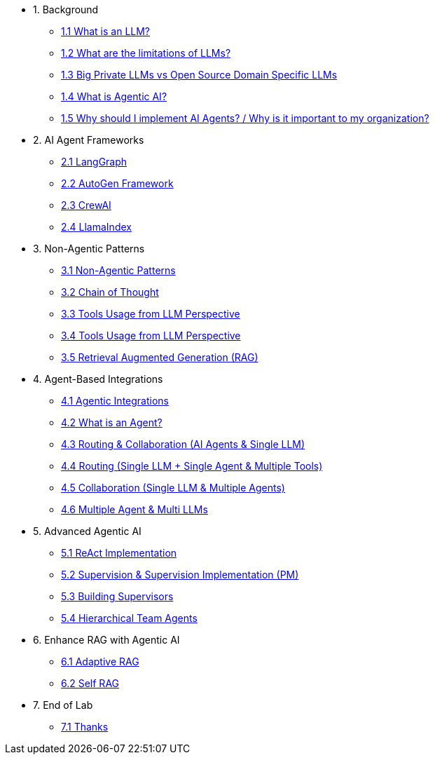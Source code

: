 * 1. Background
** xref:01-01-what-is-llm.adoc[1.1 What is an LLM?]
** xref:01-02-llm-limitations.adoc[1.2 What are the limitations of LLMs?]
** xref:01-03-big-private-vs-open-source-llms.adoc[1.3 Big Private LLMs vs Open Source Domain Specific LLMs]
** xref:01-04-what-is-agentic-ai.adoc[1.4 What is Agentic AI?]
** xref:01-05-why-implement-ai-agents.adoc[1.5 Why should I implement AI Agents? / Why is it important to my organization?]

* 2. AI Agent Frameworks
** xref:02-01-langgraph.adoc[2.1 LangGraph]
** xref:02-02-autogen-framework.adoc[2.2 AutoGen Framework]
** xref:02-03-crew-ai.adoc[2.3 CrewAI]
** xref:02-04-llama-index.adoc[2.4 LlamaIndex]

* 3. Non-Agentic Patterns
** xref:03-01-non-agentic-patterns.adoc[3.1 Non-Agentic Patterns]
** xref:03-02-chain-of-thought.adoc[3.2 Chain of Thought]
** xref:03-03-tools-usage.adoc[3.3 Tools Usage from LLM Perspective]
** xref:03-04-react-prompting.adoc[3.4 Tools Usage from LLM Perspective]
** xref:03-05-rag.adoc[3.5 Retrieval Augmented Generation (RAG)]

* 4. Agent-Based Integrations
** xref:04-01-agentic-integrations.adoc[4.1 Agentic Integrations]
** xref:04-02-what-is-an-agent.adoc[4.2 What is an Agent?]
** xref:04-03-routing-collaboration.adoc[4.3 Routing & Collaboration (AI Agents & Single LLM)]
** xref:04-04-routing-single-llm-agent-tools.adoc[4.4 Routing (Single LLM + Single Agent & Multiple Tools)]
** xref:04-05-collaboration-single-llm-agents.adoc[4.5 Collaboration (Single LLM & Multiple Agents)]
** xref:04-06-multiple-llms.adoc[4.6 Multiple Agent & Multi LLMs]

* 5. Advanced Agentic AI
** xref:05-01-react-implementation.adoc[5.1 ReAct Implementation]
** xref:05-02-supervision-pm.adoc[5.2 Supervision & Supervision Implementation (PM)]
** xref:05-03-building-supervisors.adoc[5.3 Building Supervisors]
** xref:05-04-hierarchical-team-agents.adoc[5.4 Hierarchical Team Agents]

* 6. Enhance RAG with Agentic AI
** xref:06-01-adaptive-rag.adoc[6.1 Adaptive RAG]
** xref:06-02-self-rag.adoc[6.2 Self RAG]

* 7. End of Lab
** xref:07-01-end-of-lab.adoc[7.1 Thanks]
